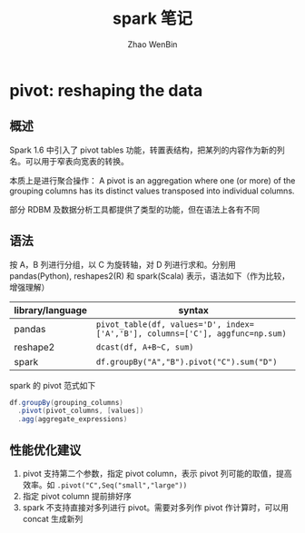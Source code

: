 #+TITLE: spark 笔记
#+AUTHOR: Zhao WenBin


* *pivot*: reshaping the data

** 概述

Spark 1.6 中引入了 pivot tables 功能，转置表结构，把某列的内容作为新的列名。可以用于窄表向宽表的转换。

本质上是进行聚合操作： A pivot is an aggregation where one (or more) of the grouping columns has its distinct values transposed into individual columns.

部分 RDBM 及数据分析工具都提供了类型的功能，但在语法上各有不同

** 语法

按 A，B 列进行分组，以 C 为旋转轴，对 D 列进行求和。分别用 pandas(Python), reshapes2(R) 和 spark(Scala) 表示，语法如下（作为比较，增强理解）

| library/language | syntax                                                                        |
|------------------+-------------------------------------------------------------------------------|
| pandas           | ~pivot_table(df, values='D', index=['A','B'], columns=['C'], aggfunc=np.sum)~ |
| reshape2         | ~dcast(df, A+B~C, sum)~                                                       |
| spark            | ~df.groupBy("A","B").pivot("C").sum("D")~                                     |

spark 的 pivot 范式如下

#+BEGIN_SRC scala
df.groupBy(grouping_columns)
  .pivot(pivot_columns, [values])
  .agg(aggregate_expressions)
#+END_SRC

** 性能优化建议

1. pivot 支持第二个参数，指定 pivot column，表示 pivot 列可能的取值，提高效率。如 ~.pivot("C",Seq("small","large"))~
2. 指定 pivot column 提前排好序
3. spark 不支持直接对多列进行 pivot。需要对多列作 pivot 作计算时，可以用 concat 生成新列




